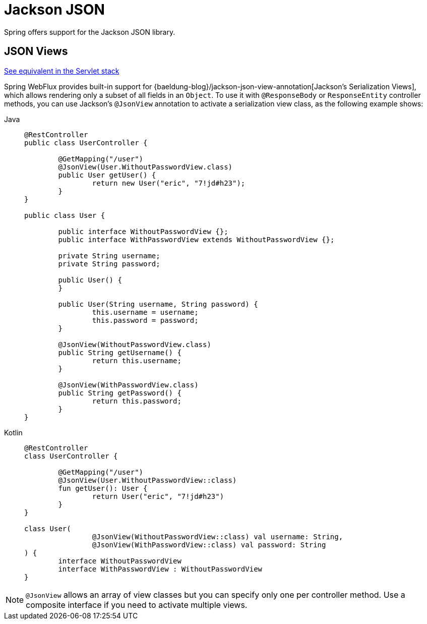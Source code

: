 [[webflux-ann-jackson]]
= Jackson JSON

Spring offers support for the Jackson JSON library.

[[webflux-ann-jsonview]]
== JSON Views
[.small]#xref:web/webmvc/mvc-controller/ann-methods/jackson.adoc[See equivalent in the Servlet stack]#

Spring WebFlux provides built-in support for
{baeldung-blog}/jackson-json-view-annotation[Jackson's Serialization Views],
which allows rendering only a subset of all fields in an `Object`. To use it with
`@ResponseBody` or `ResponseEntity` controller methods, you can use Jackson's
`@JsonView` annotation to activate a serialization view class, as the following example shows:

[tabs]
======
Java::
+
[source,java,indent=0,subs="verbatim,quotes",role="primary"]
----
	@RestController
	public class UserController {

		@GetMapping("/user")
		@JsonView(User.WithoutPasswordView.class)
		public User getUser() {
			return new User("eric", "7!jd#h23");
		}
	}

	public class User {

		public interface WithoutPasswordView {};
		public interface WithPasswordView extends WithoutPasswordView {};

		private String username;
		private String password;

		public User() {
		}

		public User(String username, String password) {
			this.username = username;
			this.password = password;
		}

		@JsonView(WithoutPasswordView.class)
		public String getUsername() {
			return this.username;
		}

		@JsonView(WithPasswordView.class)
		public String getPassword() {
			return this.password;
		}
	}
----

Kotlin::
+
[source,kotlin,indent=0,subs="verbatim,quotes",role="secondary"]
----
	@RestController
	class UserController {

		@GetMapping("/user")
		@JsonView(User.WithoutPasswordView::class)
		fun getUser(): User {
			return User("eric", "7!jd#h23")
		}
	}

	class User(
			@JsonView(WithoutPasswordView::class) val username: String,
			@JsonView(WithPasswordView::class) val password: String
	) {
		interface WithoutPasswordView
		interface WithPasswordView : WithoutPasswordView
	}
----
======

NOTE: `@JsonView` allows an array of view classes but you can specify only one per
controller method. Use a composite interface if you need to activate multiple views.



